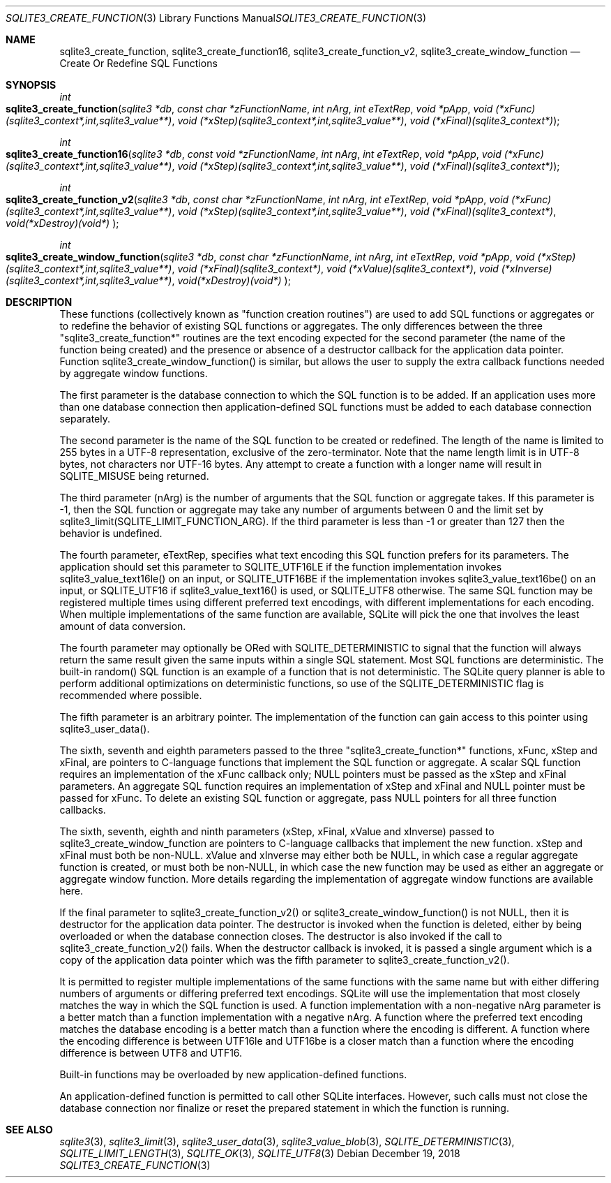 .Dd December 19, 2018
.Dt SQLITE3_CREATE_FUNCTION 3
.Os
.Sh NAME
.Nm sqlite3_create_function ,
.Nm sqlite3_create_function16 ,
.Nm sqlite3_create_function_v2 ,
.Nm sqlite3_create_window_function
.Nd Create Or Redefine SQL Functions
.Sh SYNOPSIS
.Ft int 
.Fo sqlite3_create_function
.Fa "sqlite3 *db"
.Fa "const char *zFunctionName"
.Fa "int nArg"
.Fa "int eTextRep"
.Fa "void *pApp"
.Fa "void (*xFunc)(sqlite3_context*,int,sqlite3_value**)"
.Fa "void (*xStep)(sqlite3_context*,int,sqlite3_value**)"
.Fa "void (*xFinal)(sqlite3_context*) "
.Fc
.Ft int 
.Fo sqlite3_create_function16
.Fa "sqlite3 *db"
.Fa "const void *zFunctionName"
.Fa "int nArg"
.Fa "int eTextRep"
.Fa "void *pApp"
.Fa "void (*xFunc)(sqlite3_context*,int,sqlite3_value**)"
.Fa "void (*xStep)(sqlite3_context*,int,sqlite3_value**)"
.Fa "void (*xFinal)(sqlite3_context*) "
.Fc
.Ft int 
.Fo sqlite3_create_function_v2
.Fa "sqlite3 *db"
.Fa "const char *zFunctionName"
.Fa "int nArg"
.Fa "int eTextRep"
.Fa "void *pApp"
.Fa "void (*xFunc)(sqlite3_context*,int,sqlite3_value**)"
.Fa "void (*xStep)(sqlite3_context*,int,sqlite3_value**)"
.Fa "void (*xFinal)(sqlite3_context*)"
.Fa "void(*xDestroy)(void*) "
.Fc
.Ft int 
.Fo sqlite3_create_window_function
.Fa "sqlite3 *db"
.Fa "const char *zFunctionName"
.Fa "int nArg"
.Fa "int eTextRep"
.Fa "void *pApp"
.Fa "void (*xStep)(sqlite3_context*,int,sqlite3_value**)"
.Fa "void (*xFinal)(sqlite3_context*)"
.Fa "void (*xValue)(sqlite3_context*)"
.Fa "void (*xInverse)(sqlite3_context*,int,sqlite3_value**)"
.Fa "void(*xDestroy)(void*) "
.Fc
.Sh DESCRIPTION
These functions (collectively known as "function creation routines")
are used to add SQL functions or aggregates or to redefine the behavior
of existing SQL functions or aggregates.
The only differences between the three "sqlite3_create_function*" routines
are the text encoding expected for the second parameter (the name of
the function being created) and the presence or absence of a destructor
callback for the application data pointer.
Function sqlite3_create_window_function() is similar, but allows the
user to supply the extra callback functions needed by aggregate window functions.
.Pp
The first parameter is the database connection to
which the SQL function is to be added.
If an application uses more than one database connection then application-defined
SQL functions must be added to each database connection separately.
.Pp
The second parameter is the name of the SQL function to be created
or redefined.
The length of the name is limited to 255 bytes in a UTF-8 representation,
exclusive of the zero-terminator.
Note that the name length limit is in UTF-8 bytes, not characters nor
UTF-16 bytes.
Any attempt to create a function with a longer name will result in
SQLITE_MISUSE being returned.
.Pp
The third parameter (nArg) is the number of arguments that the SQL
function or aggregate takes.
If this parameter is -1, then the SQL function or aggregate may take
any number of arguments between 0 and the limit set by sqlite3_limit(SQLITE_LIMIT_FUNCTION_ARG).
If the third parameter is less than -1 or greater than 127 then the
behavior is undefined.
.Pp
The fourth parameter, eTextRep, specifies what  text encoding
this SQL function prefers for its parameters.
The application should set this parameter to SQLITE_UTF16LE
if the function implementation invokes sqlite3_value_text16le()
on an input, or SQLITE_UTF16BE if the implementation
invokes sqlite3_value_text16be() on an input,
or SQLITE_UTF16 if sqlite3_value_text16()
is used, or SQLITE_UTF8 otherwise.
The same SQL function may be registered multiple times using different
preferred text encodings, with different implementations for each encoding.
When multiple implementations of the same function are available, SQLite
will pick the one that involves the least amount of data conversion.
.Pp
The fourth parameter may optionally be ORed with SQLITE_DETERMINISTIC
to signal that the function will always return the same result given
the same inputs within a single SQL statement.
Most SQL functions are deterministic.
The built-in random() SQL function is an example of a function
that is not deterministic.
The SQLite query planner is able to perform additional optimizations
on deterministic functions, so use of the SQLITE_DETERMINISTIC
flag is recommended where possible.
.Pp
The fifth parameter is an arbitrary pointer.
The implementation of the function can gain access to this pointer
using sqlite3_user_data().
.Pp
The sixth, seventh and eighth parameters passed to the three "sqlite3_create_function*"
functions, xFunc, xStep and xFinal, are pointers to C-language functions
that implement the SQL function or aggregate.
A scalar SQL function requires an implementation of the xFunc callback
only; NULL pointers must be passed as the xStep and xFinal parameters.
An aggregate SQL function requires an implementation of xStep and xFinal
and NULL pointer must be passed for xFunc.
To delete an existing SQL function or aggregate, pass NULL pointers
for all three function callbacks.
.Pp
The sixth, seventh, eighth and ninth parameters (xStep, xFinal, xValue
and xInverse) passed to sqlite3_create_window_function are pointers
to C-language callbacks that implement the new function.
xStep and xFinal must both be non-NULL.
xValue and xInverse may either both be NULL, in which case a regular
aggregate function is created, or must both be non-NULL, in which case
the new function may be used as either an aggregate or aggregate window
function.
More details regarding the implementation of aggregate window functions
are available here.
.Pp
If the final parameter to sqlite3_create_function_v2() or sqlite3_create_window_function()
is not NULL, then it is destructor for the application data pointer.
The destructor is invoked when the function is deleted, either by being
overloaded or when the database connection closes.
The destructor is also invoked if the call to sqlite3_create_function_v2()
fails.
When the destructor callback is invoked, it is passed a single argument
which is a copy of the application data pointer which was the fifth
parameter to sqlite3_create_function_v2().
.Pp
It is permitted to register multiple implementations of the same functions
with the same name but with either differing numbers of arguments or
differing preferred text encodings.
SQLite will use the implementation that most closely matches the way
in which the SQL function is used.
A function implementation with a non-negative nArg parameter is a better
match than a function implementation with a negative nArg.
A function where the preferred text encoding matches the database encoding
is a better match than a function where the encoding is different.
A function where the encoding difference is between UTF16le and UTF16be
is a closer match than a function where the encoding difference is
between UTF8 and UTF16.
.Pp
Built-in functions may be overloaded by new application-defined functions.
.Pp
An application-defined function is permitted to call other SQLite interfaces.
However, such calls must not close the database connection nor finalize
or reset the prepared statement in which the function is running.
.Sh SEE ALSO
.Xr sqlite3 3 ,
.Xr sqlite3_limit 3 ,
.Xr sqlite3_user_data 3 ,
.Xr sqlite3_value_blob 3 ,
.Xr SQLITE_DETERMINISTIC 3 ,
.Xr SQLITE_LIMIT_LENGTH 3 ,
.Xr SQLITE_OK 3 ,
.Xr SQLITE_UTF8 3
